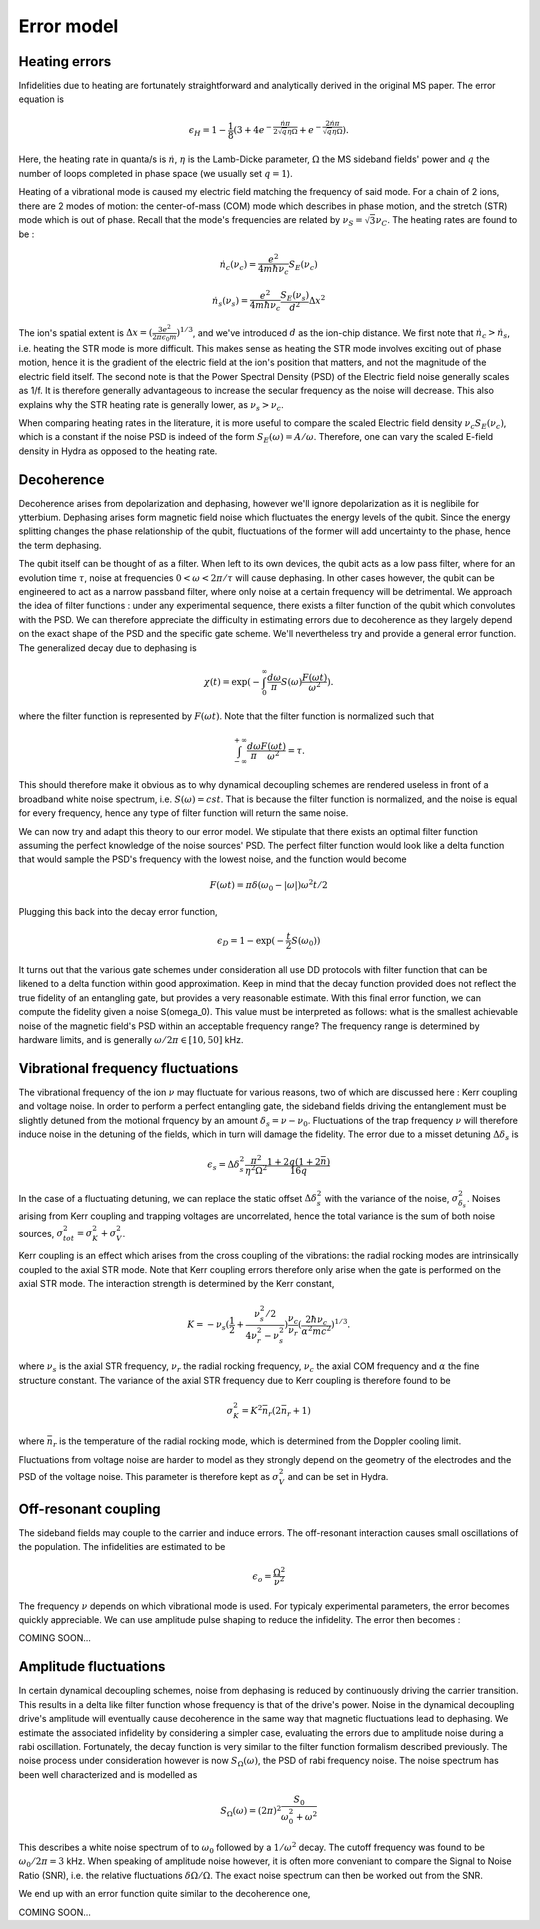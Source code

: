 .. hydra documentation master file, created by
   sphinx-quickstart on Thu Jan 28 14:55:49 2021.
   You can adapt this file completely to your liking, but it should at least
   contain the root `toctree` directive.

Error model
=================================

**************
Heating errors
**************

Infidelities due to heating are fortunately straightforward and analytically derived in the original MS paper. The error
equation is 

.. math::
	\epsilon_H = 1- \frac{1}{8}(3 + 4 e^{-\frac{\dot{n}\pi}{2\sqrt{q}\eta\Omega}} + e^{-\frac{2\dot{n}\pi}{\sqrt{q}\eta\Omega}}).

Here, the heating rate in quanta/s is :math:`\dot{n}`, :math:`\eta` is the Lamb-Dicke parameter, :math:`\Omega` the MS sideband fields' power and :math:`q` the
number of loops completed in phase space (we usually set :math:`q=1`).

Heating of a vibrational mode is caused my electric field matching the frequency of said mode. For a chain of 2 ions, there are 2 modes of motion: the center-of-mass (COM)
mode which describes in phase motion, and the stretch (STR) mode which is out of phase. Recall that the mode's frequencies are related by 
:math:`\nu_{S} = \sqrt{3}\nu_{C}`. The heating rates are found to be :

.. math::
	\dot{n}_c(\nu_c) = \frac{e^2}{4m\hbar\nu_c}S_E(\nu_c)
	
	\dot{n}_s(\nu_s) = \frac{e^2}{4m\hbar\nu_c}\frac{S_E(\nu_s)}{d^2}\Delta x^2
	
The ion's spatial extent is :math:`\Delta x = (\frac{3e^2}{2\pi \epsilon_0 m})^{1/3}`, and we've introduced :math:`d` as the ion-chip distance. We first note that 
:math:`\dot{n}_c > \dot{n}_s`, i.e. heating the STR mode is more difficult. This makes sense as heating the STR mode involves exciting out of phase motion, hence it is the
gradient of the electric field at the ion's position that matters, and not the magnitude of the electric field itself. The second note is that the Power Spectral 
Density (PSD) of the Electric field noise generally scales as 1/f. It is therefore generally advantageous to increase the secular frequency as
the noise will decrease. This also explains why the STR heating rate is generally lower, as :math:`\nu_s > \nu_c`.

When comparing heating rates in the literature, it is more useful to compare the scaled Electric field density :math:`\nu_c S_E(\nu_c)`, which is a constant if 
the noise PSD is indeed of the form :math:`S_E(\omega) = A/\omega`. Therefore, one can vary the scaled E-field density in Hydra as opposed to the heating rate. 

***********
Decoherence
***********

Decoherence arises from depolarization and dephasing, however we'll ignore depolarization as it is neglibile for ytterbium. Dephasing arises form magnetic
field noise which fluctuates the energy levels of the qubit. Since the energy splitting changes the phase relationship of the qubit, fluctuations of the former will add 
uncertainty to the phase, hence the term dephasing. 

The qubit itself can be thought of as a filter. When left to its own devices, the qubit acts as a low pass filter, where for an evolution time :math:`\tau`, noise at 
frequencies :math:`0 < \omega < 2\pi/\tau` will cause dephasing. In other cases however, the qubit can be engineered to act as a narrow passband filter, where only noise
at a certain frequency will be detrimental. We approach the idea of filter functions : under any experimental sequence, there exists a filter function of the qubit which 
convolutes with the PSD. We can therefore appreciate the difficulty in estimating errors due to decoherence as they largely depend on the exact shape of the PSD and 
the specific gate scheme. We'll nevertheless try and provide a general error function. The generalized decay due to dephasing is 

.. math::
	\chi(t) = \exp (-\int_0^\infty \frac{d\omega}{\pi} S(\omega) \frac{F(\omega t)}{\omega^2}).
	
where the filter function is represented by :math:`F(\omega t)`. Note that the filter function is normalized such that

.. math::
	\int^{+\infty}_{-\infty} \frac{d\omega}{\pi}\frac{F(\omega t)}{\omega^2} = \tau.
	
This should therefore make it obvious as to why dynamical decoupling schemes are rendered useless in front of a broadband white noise spectrum, i.e. :math:`S(\omega) = cst`.
That is because the filter function is normalized, and the noise is equal for every frequency, hence any type of filter function will return the same noise. 

We can now try and adapt this theory to our error model. We stipulate that there exists an optimal filter function assuming the perfect knowledge of the noise sources' PSD.
The perfect filter function would look like a delta function that would sample the PSD's frequency with the lowest noise, and the function would become

.. math::
	F(\omega t) = \pi \delta(\omega_0 - |\omega|) \omega^2 t/2

Plugging this back into the decay error function, 

.. math::
	\epsilon_D = 1 - \exp (-\frac{t}{2}S(\omega_0))
	
It turns out that the various gate schemes under consideration all use DD protocols with filter function that can be likened to a delta function within good approximation. 
Keep in mind that the decay function provided does not reflect the true fidelity of an entangling gate, but provides a very reasonable estimate. With this final error function,
we can compute the fidelity given a noise S(\omega_0). This value must be interpreted as follows: what is the smallest achievable noise of the magnetic field's PSD within
an acceptable frequency range? The frequency range is determined by hardware limits, and is generally :math:`\omega/2\pi \in [10, 50]` kHz.


**********************************
Vibrational frequency fluctuations
**********************************

The vibrational frequency of the ion :math:`\nu` may fluctuate for various reasons, two of which are discussed here : Kerr coupling and voltage noise. In order to perform
a perfect entangling gate, the sideband fields driving the entanglement must be slightly detuned from the motional frquency by an amount :math:`\delta_s = \nu - \nu_0`. 
Fluctuations of the trap frequency :math:`\nu` will therefore induce noise in the detuning of the fields, which in turn will damage the fidelity. The error due to a misset
detuning :math:`\Delta\delta_s` is

.. math::
	\epsilon_s = \Delta\delta_s^2 \frac{\pi^2}{\eta^2\Omega^2} \frac{1+2q(1+2\bar{n})}{16 q}
	
In the case of a fluctuating detuning, we can replace the static offset :math:`\Delta\delta_s^2` with the variance of the noise, :math:`\sigma_{\delta_s}^2`. Noises arising from 
Kerr coupling and trapping voltages are uncorrelated, hence the total variance is the sum of both noise sources, :math:`\sigma^2_{tot} = \sigma_K^2 + \sigma_V^2`. 	

Kerr coupling is an effect which arises from the cross coupling of the vibrations: the radial rocking modes are intrinsically coupled to the axial STR mode. Note that
Kerr coupling errors therefore only arise when the gate is performed on the axial STR mode. The interaction strength is determined by the Kerr constant,

.. math::
	K = -\nu_s(\frac{1}{2} + \frac{\nu_s^2/2}{4\nu_r^2 - \nu_s^2})\frac{\nu_c}{\nu_r}(\frac{2\hbar\nu_c}{\alpha^2 m c^2})^{1/3}.

where :math:`\nu_s` is the axial STR frequency, :math:`\nu_r` the radial rocking frequency, :math:`\nu_c` the axial COM frequency and :math:`\alpha` 
the fine structure constant. The variance of the axial STR frequency due to Kerr coupling is therefore found to be

.. math::
	\sigma_K^2 =  K^2 \bar{n}_r (2 \bar{n}_r + 1)
	
where :math:`\bar{n}_r` is the temperature of the radial rocking mode, which is determined from the Doppler cooling limit. 

Fluctuations from voltage noise are harder to model as they strongly depend on the geometry of the electrodes and the PSD of the voltage noise. This parameter is therefore
kept as :math:`\sigma_V^2` and can be set in Hydra.
	

*********************
Off-resonant coupling
*********************

The sideband fields may couple to the carrier and induce errors. The off-resonant interaction causes small oscillations of the population.
The infidelities are estimated to be 

.. math::
	\epsilon_o = \frac{\Omega^2}{\nu^2}
	
The frequency :math:`\nu` depends on which vibrational mode is used. For typicaly experimental parameters, the error becomes quickly appreciable. We can use 
amplitude pulse shaping to reduce the infidelity. The error then becomes : 

COMING SOON...


**********************
Amplitude fluctuations
**********************

In certain dynamical decoupling schemes, noise from dephasing is reduced by continuously driving the carrier transition. This results in a delta like filter function
whose frequency is that of the drive's power. Noise in the dynamical decoupling drive's amplitude will eventually cause decoherence in the same way that magnetic 
fluctuations lead to dephasing. We estimate the associated infidelity by considering a simpler case, evaluating the errors due to amplitude noise during a rabi oscillation.
Fortunately, the decay function is very similar to the filter function formalism described previously. The noise process under consideration however is now :math:`S_\Omega(\omega)`,
the PSD of rabi frequency noise. The noise spectrum has been well characterized and is modelled as 

.. math::
	S_\Omega(\omega) = (2 \pi)^2 \frac{S_0}{\omega_0^2 + \omega^2}

This describes a white noise spectrum of to :math:`\omega_0` followed by a :math:`1/\omega^2` decay. The cutoff frequency was found to be :math:`\omega_0/2\pi = 3` kHz. 
When speaking of amplitude noise however, it is often more conveniant to compare the Signal to Noise Ratio (SNR), i.e. the relative fluctuations :math:`\delta\Omega/\Omega`. 
The exact noise spectrum can then be worked out from the SNR.

We end up with an error function quite similar to the decoherence one,

COMING SOON...












	